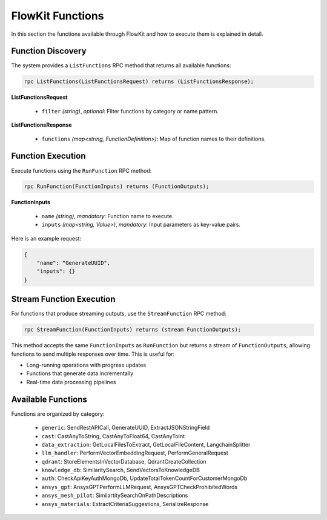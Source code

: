 .. _functions:

FlowKit Functions
=================

In this section the functions available through FlowKit and how to execute them is explained in detail.

Function Discovery
~~~~~~~~~~~~~~~~~~

The system provides a ``ListFunctions`` RPC method that returns all available functions:

.. code-block:: protobuf

   rpc ListFunctions(ListFunctionsRequest) returns (ListFunctionsResponse);

**ListFunctionsRequest**

   - ``filter`` *(string)*, *optional*: Filter functions by category or name pattern.

**ListFunctionsResponse**

   - ``functions`` *(map<string, FunctionDefinition>)*: Map of function names to their definitions.

Function Execution
~~~~~~~~~~~~~~~~~~

Execute functions using the ``RunFunction`` RPC method:

.. code-block:: protobuf

   rpc RunFunction(FunctionInputs) returns (FunctionOutputs);

**FunctionInputs**

   - ``name`` *(string)*, *mandatory*: Function name to execute.
   - ``inputs`` *(map<string, Value>)*, *mandatory*: Input parameters as key-value pairs.

Here is an example request:

.. code-block:: json

   {
       "name": "GenerateUUID",
       "inputs": {}
   }

Stream Function Execution
~~~~~~~~~~~~~~~~~~~~~~~~~

For functions that produce streaming outputs, use the ``StreamFunction`` RPC method:

.. code-block:: protobuf

   rpc StreamFunction(FunctionInputs) returns (stream FunctionOutputs);

This method accepts the same ``FunctionInputs`` as ``RunFunction`` but returns a stream of ``FunctionOutputs``, allowing functions to send multiple responses over time. This is useful for:

- Long-running operations with progress updates
- Functions that generate data incrementally
- Real-time data processing pipelines

Available Functions
~~~~~~~~~~~~~~~~~~~

Functions are organized by category:

   - ``generic``: SendRestAPICall, GenerateUUID, ExtractJSONStringField
   - ``cast``: CastAnyToString, CastAnyToFloat64, CastAnyToInt
   - ``data_extraction``: GetLocalFilesToExtract, GetLocalFileContent, LangchainSplitter
   - ``llm_handler``: PerformVectorEmbeddingRequest, PerformGeneralRequest
   - ``qdrant``: StoreElementsInVectorDatabase, QdrantCreateCollection
   - ``knowledge_db``: SimilaritySearch, SendVectorsToKnowledgeDB
   - ``auth``: CheckApiKeyAuthMongoDb, UpdateTotalTokenCountForCustomerMongoDb
   - ``ansys_gpt``: AnsysGPTPerformLLMRequest, AnsysGPTCheckProhibitedWords
   - ``ansys_mesh_pilot``: SimilartitySearchOnPathDescriptions
   - ``ansys_materials``: ExtractCriteriaSuggestions, SerializeResponse
